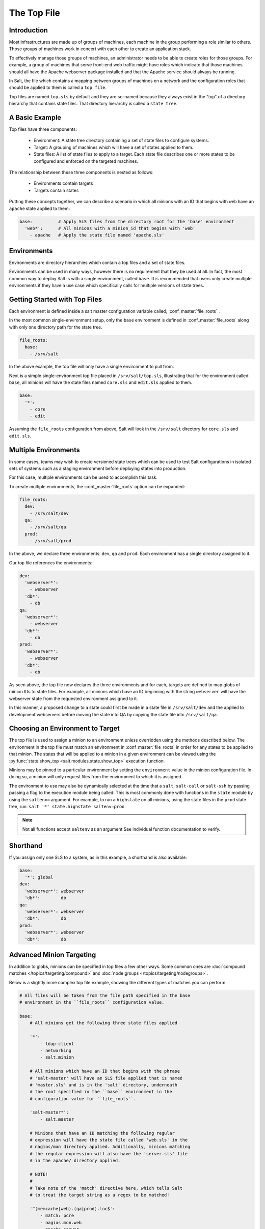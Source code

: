.. _states-top:

============
The Top File
============

Introduction
============

Most infrastructures are made up of groups of machines, each machine in the
group performing a role similar to others. Those groups of machines work
in concert with each other to create an application stack.

To effectively manage those groups of machines, an administrator needs to
be able to create roles for those groups. For example, a group of machines
that serve front-end web traffic might have roles which indicate that
those machines should all have the Apache webserver package installed and
that the Apache service should always be running.

In Salt, the file which contains a mapping between groups of machines on a
network and the configuration roles that should be applied to them is
called a ``top file``.

Top files are named ``top.sls`` by default and they are so-named because they
always exist in the "top" of a directory hierarchy that contains state files.
That directory hierarchy is called a ``state tree``.

A Basic Example
===============

Top files have three components:

    - Environment: A state tree directory containing a set of state files to
      configure systems.

    - Target: A grouping of machines which will have a set of states applied
      to them.

    - State files: A list of state files to apply to a target. Each state
      file describes one or more states to be configured and enforced
      on the targeted machines.


The relationship between these three components is nested as follows:

    - Environments contain targets

    - Targets contain states


Putting these concepts together, we can describe a scenario in which all
minions with an ID that begins with ``web`` have an ``apache`` state applied
to them:

.. code-block:: yaml

    base:          # Apply SLS files from the directory root for the 'base' environment
      'web*':      # All minions with a minion_id that begins with 'web'
        - apache   # Apply the state file named 'apache.sls'


.. _states-top-environments:

Environments
============

Environments are directory hierarchies which contain a top files and a set
of state files.

Environments can be used in many ways, however there is no requirement that
they be used at all. In fact, the most common way to deploy Salt is with
a single environment, called ``base``. It is recommended that users only
create multiple environments if they have a use case which specifically
calls for multiple versions of state trees.


Getting Started with Top Files
==============================

Each environment is defined inside a salt master configuration variable
called, :conf_master:`file_roots` .


In the most common single-environment setup, only the ``base`` environment is
defined in :conf_master:`file_roots` along with only one directory path for
the state tree.


.. code-block:: yaml

    file_roots:
      base:
        - /srv/salt

In the above example, the top file will only have a single environment to pull
from.


Next is a simple single-environment top file placed in ``/srv/salt/top.sls``,
illustrating that for the environment called ``base``, all minions will have the
state files named ``core.sls`` and ``edit.sls`` applied to them.

.. code-block:: yaml

    base:
      '*':
        - core
        - edit

Assuming the ``file_roots`` configuration from above, Salt will look in the
``/srv/salt`` directory for ``core.sls`` and ``edit.sls``.


Multiple Environments
=====================

In some cases, teams may wish to create versioned state trees which can be
used to test Salt configurations in isolated sets of systems such as a staging
environment before deploying states into production.

For this case, multiple environments can be used to accomplish this task.


To create multiple environments, the :conf_master:`file_roots` option can be
expanded:

.. code-block:: yaml

    file_roots:
      dev:
        - /srv/salt/dev
      qa:
        - /srv/salt/qa
      prod:
        - /srv/salt/prod

In the above, we declare three environments: ``dev``, ``qa`` and ``prod``.
Each environment has a single directory assigned to it.

Our top file references the environments:

.. code-block:: yaml

    dev:
      'webserver*':
        - webserver
      'db*':
        - db
    qa:
      'webserver*':
        - webserver
      'db*':
        - db
    prod:
      'webserver*':
        - webserver
      'db*':
        - db

As seen above, the top file now declares the three environments and for each,
targets are defined to map globs of minion IDs to state files. For example,
all minions which have an ID beginning with the string ``webserver`` will have the
webserver state from the requested environment assigned to it.

In this manner, a proposed change to a state could first be made in a state
file in ``/srv/salt/dev`` and the applied to development webservers before moving
the state into QA by copying the state file into ``/srv/salt/qa``.


Choosing an Environment to Target
=================================

The top file is used to assign a minion to an environment unless overridden
using the methods described below. The environment in the top file must match
an environment in :conf_master:`file_roots` in order for any states to be
applied to that minion. The states that will be applied to a minion in a given
environment can be viewed using the :py:func:`state.show_top
<salt.modules.state.show_top>` execution function.

Minions may be pinned to a particular environment by setting the ``environment``
value in the minion configuration file. In doing so, a minion will only
request files from the environment to which it is assigned.

The environment to use may also be dynamically selected at the time that
a ``salt``, ``salt-call`` or ``salt-ssh`` by passing passing a flag to the
execution module being called. This is most commonly done with
functions in the ``state`` module by using the ``saltenv=`` argument. For
example, to run a ``highstate`` on all minions, using the state files in
the ``prod`` state tree, run: ``salt '*' state.highstate saltenv=prod``.

.. note::
    Not all functions accept ``saltenv`` as an argument See individual
    function documentation to verify.



Shorthand
=========
If you assign only one SLS to a system, as in this example, a shorthand is
also available:

.. code-block:: yaml

    base:
      '*': global
    dev:
      'webserver*': webserver
      'db*':        db
    qa:
      'webserver*': webserver
      'db*':        db
    prod:
      'webserver*': webserver
      'db*':        db


Advanced Minion Targeting
=========================

In addition to globs, minions can be specified in top files a few other
ways. Some common ones are :doc:`compound matches </topics/targeting/compound>`
and :doc:`node groups </topics/targeting/nodegroups>`.

Below is a slightly more complex top file example, showing the different types
of matches you can perform:

.. code-block:: yaml

    # All files will be taken from the file path specified in the base
    # environment in the ``file_roots`` configuration value.

    base:
        # All minions get the following three state files applied

        '*':
            - ldap-client
            - networking
            - salt.minion

        # All minions which have an ID that begins with the phrase
        # 'salt-master' will have an SLS file applied that is named
        # 'master.sls' and is in the 'salt' directory, underneath
        # the root specified in the ``base`` environment in the
        # configuration value for ``file_roots``.

        'salt-master*':
            - salt.master

        # Minions that have an ID matching the following regular
        # expression will have the state file called 'web.sls' in the
        # nagios/mon directory applied. Additionally, minions matching
        # the regular expression will also have the 'server.sls' file
        # in the apache/ directory applied.

        # NOTE!
        #
        # Take note of the 'match' directive here, which tells Salt
        # to treat the target string as a regex to be matched!

        '^(memcache|web).(qa|prod).loc$':
            - match: pcre
            - nagios.mon.web
            - apache.server

        # Minions that have a grain set indicating that they are running
        # the Ubuntu operating system will have the state file called
        # 'ubuntu.sls' in the 'repos' directory applied.
        #
        # Again take note of the 'match' directive here which tells
        # Salt to match against a grain instead of a minion ID.

        'os:Ubuntu':
            - match: grain
            - repos.ubuntu

        # Minions that are either RedHat or CentOS should have the 'epel.sls'
        # state applied, from the 'repos/' directory.

        'os:(RedHat|CentOS)':
            - match: grain_pcre
            - repos.epel

        # The three minions with the IDs of 'foo', 'bar' and 'baz' should
        # have 'database.sls' applied.

        'foo,bar,baz':
            - match: list
            - database

        # Any minion for which the pillar key 'somekey' is set and has a value
        # of that key matching 'abc' will have the 'xyz.sls' state applied.

        'somekey:abc':
            - match: pillar
            - xyz

        # All minions which begin with the strings 'nag1' or any minion with
        # a grain set called 'role' with the value of 'monitoring' will have
        # the 'server.sls' state file applied from the 'nagios/' directory.

        'nag1* or G@role:monitoring':
            - match: compound
            - nagios.server

How Top Files Are Compiled
==========================

When using multiple environments, it is not necessary to create a top file for
each environment. The most common approach, and the easiest to maintain, is
to use a single top file placed in only one environment.

However, some workflows do call for multiple top files. In this case, top
files may be merged together to create ``high data`` for the state compiler
to use as a source to compile states on a minion.

For the following discussion of top file compilation, assume the following
configuration:


``/etc/salt/master:``
.. code-block:: yaml
    …

    file_roots:
      first_env:
        - /srv/salt/first
      second_env:
        - /srv/salt/second


``/srv/salt/first/top.sls:``
.. code-block:: yaml

    first_env:
      '*':
        - first
    second_env:
      '*':
        - second

The astute reader will ask how the state compiler resolves which should be
an obvious conflict if a minion is not pinned to a particular environment
and if no environment argument is passed into a state function.

Given the above, it is initially unclear whether ``first.sls`` will be applied
or whether ``second.sls`` will be applied in a ``salt '*' state.highstate`` command.

When conflicting keys arise, there are several configuration options which
control the behaviour of salt:

    - ``env_order``
        Setting ``env_order`` will set the order in which environments are processed
        by the state compiler.

    - ``top_file_merging_strategy``
        Can be set to ``same``, which will process only the top file from the environment
        that the minion belongs to via the ``environment`` configuration setting or
        the environment that is requested via the ``saltenv`` argument supported
        by some functions in the ``state`` module.

        Can also be set to ``merge``. This is the default. When set to ``merge``,
        top files will be merged together. The order in which top files are
        merged together can be controlled with ``env_order``.

    - ``default_top``
        If ``top_file_merging_strategy`` is set to ``same`` and an environment does
        not contain a top file, the top file in the environment specified by
        ``default_top`` will be used instead.
